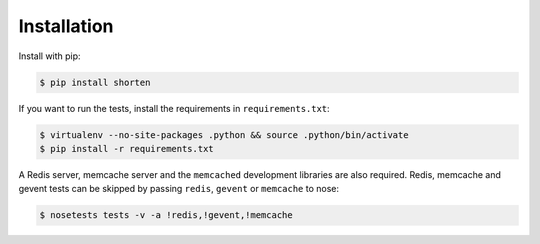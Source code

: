 .. _install:

Installation
------------

Install with pip:

.. code:: sh

   $ pip install shorten

If you want to run the tests, install the requirements in ``requirements.txt``:

.. code:: sh

   $ virtualenv --no-site-packages .python && source .python/bin/activate
   $ pip install -r requirements.txt

A Redis server, memcache server and the ``memcached`` development libraries are 
also required. Redis, memcache and gevent tests can be skipped by passing
``redis``, ``gevent`` or ``memcache`` to nose:

.. code:: sh

   $ nosetests tests -v -a !redis,!gevent,!memcache

